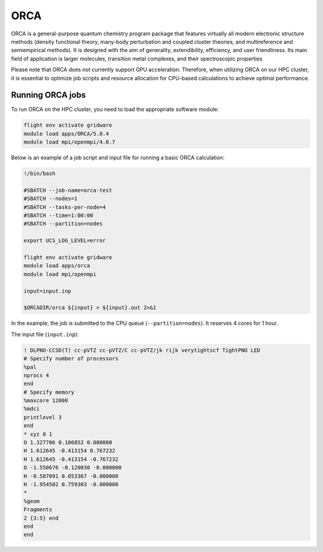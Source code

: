 ORCA
====

ORCA is a general-purpose quantum chemistry program package that features virtually all modern electronic 
structure methods (density functional theory, many-body perturbation and coupled cluster theories, and multireference 
and semiempirical methods). It is designed with the aim of generality, extendibility, efficiency, and user friendliness. 
Its main field of application is larger molecules, transition metal complexes, and their spectroscopic properties

Please note that ORCA does not currently support GPU acceleration. Therefore, when utilizing ORCA on our HPC cluster, 
it is essential to optimize job scripts and resource allocation for CPU-based calculations to achieve optimal performance.

Running ORCA jobs
-----------------

To run ORCA on the HPC cluster, you need to load the appropriate software module:

.. code-block:: bash

   flight env activate gridware
   module load apps/ORCA/5.0.4
   module load mpi/openmpi/4.0.7
   
Below is an example of a job script and input file for running a basic ORCA calculation:

.. code-block:: bash

   !/bin/bash
   
   #SBATCH --job-name=orca-test
   #SBATCH --nodes=1
   #SBATCH --tasks-per-node=4
   #SBATCH --time=1:00:00
   #SBATCH --partition=nodes
   
   export UCS_LOG_LEVEL=error
   
   flight env activate gridware
   module load apps/orca
   module load mpi/openmpi
   
   input=input.inp
   
   $ORCADIR/orca ${input} > ${input}.out 2>&1

In the example, the job is submitted to the CPU queue (``--partition=nodes``). It reserves 4 cores for 1 hour.

The input file (``input.inp``):

.. code-block:: bash

   ! DLPNO-CCSD(T) cc-pVTZ cc-pVTZ/C cc-pVTZ/jk rijk verytightscf TightPNO LED
   # Specify number of processors
   %pal
   nprocs 4
   end
   # Specify memory
   %maxcore 12000
   %mdci
   printlevel 3
   end
   * xyz 0 1
   O 1.327706 0.106852 0.000000 
   H 1.612645 -0.413154 0.767232
   H 1.612645 -0.413154 -0.767232
   O -1.550676 -0.120030 -0.000000
   H -0.587091 0.053367 -0.000000
   H -1.954502 0.759303 -0.000000
   *
   %geom
   Fragments
   2 {3:5} end
   end
   end

